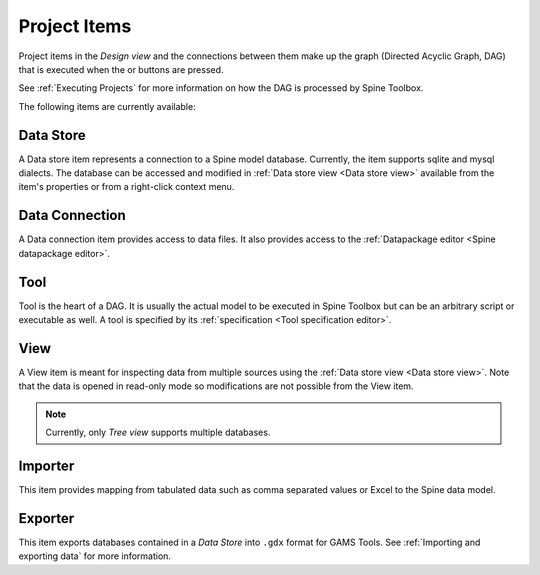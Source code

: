 .. Project items documentation
   Created 19.8.2019

.. |data_connection| image:: ../../spinetoolbox/ui/resources/project_item_icons/file-alt.svg
   :width: 16
.. |importer| image:: ../../spinetoolbox/ui/resources/project_item_icons/database-import.svg
   :width: 16
.. |data_store| image:: ../../spinetoolbox/ui/resources/project_item_icons/database.svg
   :width: 16
.. |execute| image:: ../../spinetoolbox/ui/resources/project_item_icons/play-circle-solid.svg
   :width: 16
.. |execute-selected| image:: ../../spinetoolbox/ui/resources/project_item_icons/play-circle-regular.svg
   :width: 16
.. |exporter| image:: ../../spinetoolbox/ui/resources/project_item_icons/database-export.svg
   :width: 16
.. |tool| image:: ../../spinetoolbox/ui/resources/project_item_icons/hammer.svg
   :width: 16
.. |view| image:: ../../spinetoolbox/ui/resources/project_item_icons/binoculars.svg
   :width: 16

.. _Project Items:

*************
Project Items
*************

Project items in the *Design view* and the connections between them make up the graph (Directed Acyclic Graph, DAG)
that is executed when the |execute| or |execute-selected| buttons are pressed.

See :ref:`Executing Projects` for more information on how the DAG is processed by Spine Toolbox.

The following items are currently available:

Data Store |data_store|
-----------------------

A Data store item represents a connection to a Spine model database.
Currently, the item supports sqlite and mysql dialects.
The database can be accessed and modified in :ref:`Data store view <Data store view>`
available from the item's properties or from a right-click context menu.

Data Connection |data_connection|
---------------------------------

A Data connection item provides access to data files.
It also provides access to the :ref:`Datapackage editor <Spine datapackage editor>`.

Tool |tool|
-----------

Tool is the heart of a DAG. It is usually the actual model to be executed in Spine Toolbox
but can be an arbitrary script or executable as well.
A tool is specified by its :ref:`specification <Tool specification editor>`.

View |view|
-----------

A View item is meant for inspecting data from multiple sources using the
:ref:`Data store view <Data store view>`.
Note that the data is opened in read-only mode so modifications are not possible from the View item.

.. note::

   Currently, only *Tree view* supports multiple databases.

Importer |importer|
-------------------

This item provides mapping from tabulated data such as comma separated values or Excel to the Spine data model.

Exporter |exporter|
-------------------

This item exports databases contained in a *Data Store* into :literal:`.gdx` format for GAMS Tools.
See :ref:`Importing and exporting data` for more information.